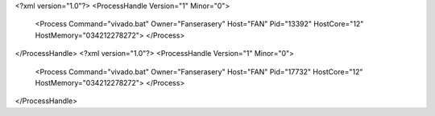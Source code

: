 <?xml version="1.0"?>
<ProcessHandle Version="1" Minor="0">
    <Process Command="vivado.bat" Owner="Fanserasery" Host="FAN" Pid="13392" HostCore="12" HostMemory="034212278272">
    </Process>
</ProcessHandle>
<?xml version="1.0"?>
<ProcessHandle Version="1" Minor="0">
    <Process Command="vivado.bat" Owner="Fanserasery" Host="FAN" Pid="17732" HostCore="12" HostMemory="034212278272">
    </Process>
</ProcessHandle>
